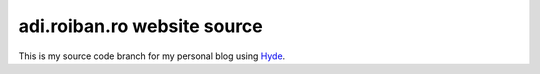 adi.roiban.ro website source
============================

This is my source code branch for my personal blog using
`Hyde <https://github.com/hyde/hyde>`_.
